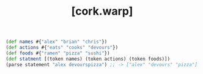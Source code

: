 #+TITLE: [cork.warp]

#+BEGIN_SRC clojure
(def names #{"alex" "brian" "chris"})
(def actions #{"eats" "cooks" "devours"})
(def foods #{"ramen" "pizza" "sushi"})
(def statment [(token names) (token actions) (token foods)])
(parse statement "alex devourspizza") ;; -> ["alex" "devours" "pizza"]
#+END_SRC
